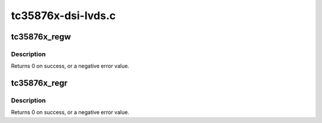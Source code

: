 .. -*- coding: utf-8; mode: rst -*-

===================
tc35876x-dsi-lvds.c
===================


.. _`tc35876x_regw`:

tc35876x_regw
=============

.. c:function:: int tc35876x_regw (struct i2c_client *client, u16 reg, u32 value)

    Write DSI-LVDS bridge register using I2C

    :param struct i2c_client \*client:
        struct i2c_client to use

    :param u16 reg:
        register address

    :param u32 value:
        value to write



.. _`tc35876x_regw.description`:

Description
-----------

Returns 0 on success, or a negative error value.



.. _`tc35876x_regr`:

tc35876x_regr
=============

.. c:function:: int tc35876x_regr (struct i2c_client *client, u16 reg, u32 *value)

    Read DSI-LVDS bridge register using I2C

    :param struct i2c_client \*client:
        struct i2c_client to use

    :param u16 reg:
        register address

    :param u32 \*value:
        pointer for storing the value



.. _`tc35876x_regr.description`:

Description
-----------

Returns 0 on success, or a negative error value.

